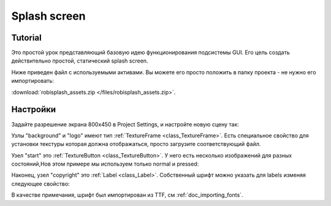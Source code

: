 .. _doc_splash_screen:

Splash screen
=============

Tutorial
--------

Это простой урок представляющий базовую идею функционирования
подсистемы GUI. Его цель создать действительно простой, статический
splash screen.

Ниже приведен файл с используемыми активами. Вы можете его просто положить в папку проекта
- не нужно его импортировать:

:download:`robisplash_assets.zip </files/robisplash_assets.zip>`.

Настройки
----------

Задайте разрешение экрана 800x450 в Project Settings, и настройте новую сцену так:

.. image:: /img/robisplashscene.png

.. image:: /img/robisplashpreview.png

Узлы "background" и "logo" имеют тип :ref:`TextureFrame <class_TextureFrame>`.
Есть специальное свойство для установки текстуры которая должна отображаться,
просто загрузите соответствующий файл.

.. image:: /img/texframe.png

Узел "start" это :ref:`TextureButton <class_TextureButton>`.
У него есть несколько изображений для разных состояний,Нов этом примере
мы используем только normal и pressed:

.. image:: /img/texbutton.png

Наконец, узел "copyright" это :ref:`Label <class_Label>`.
Собственный шрифт можно указать для labels изменяя следующее свойство:

.. image:: /img/label.png

В качестве примечания, шрифт был импортирован из TTF, см :ref:`doc_importing_fonts`.
